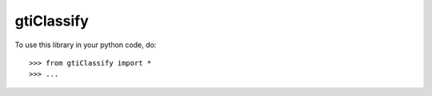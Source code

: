 gtiClassify
--------

To use this library in your python code, do::

    >>> from gtiClassify import *
    >>> ...
